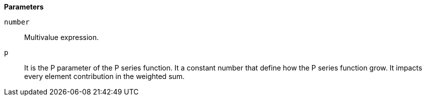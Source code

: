 // This is generated by ESQL's AbstractFunctionTestCase. Do no edit it. See ../README.md for how to regenerate it.

*Parameters*

`number`::
Multivalue expression.

`p`::
It is the P parameter of the P series function. It a constant number that define how the P series function grow. It impacts every element contribution in the weighted sum.
